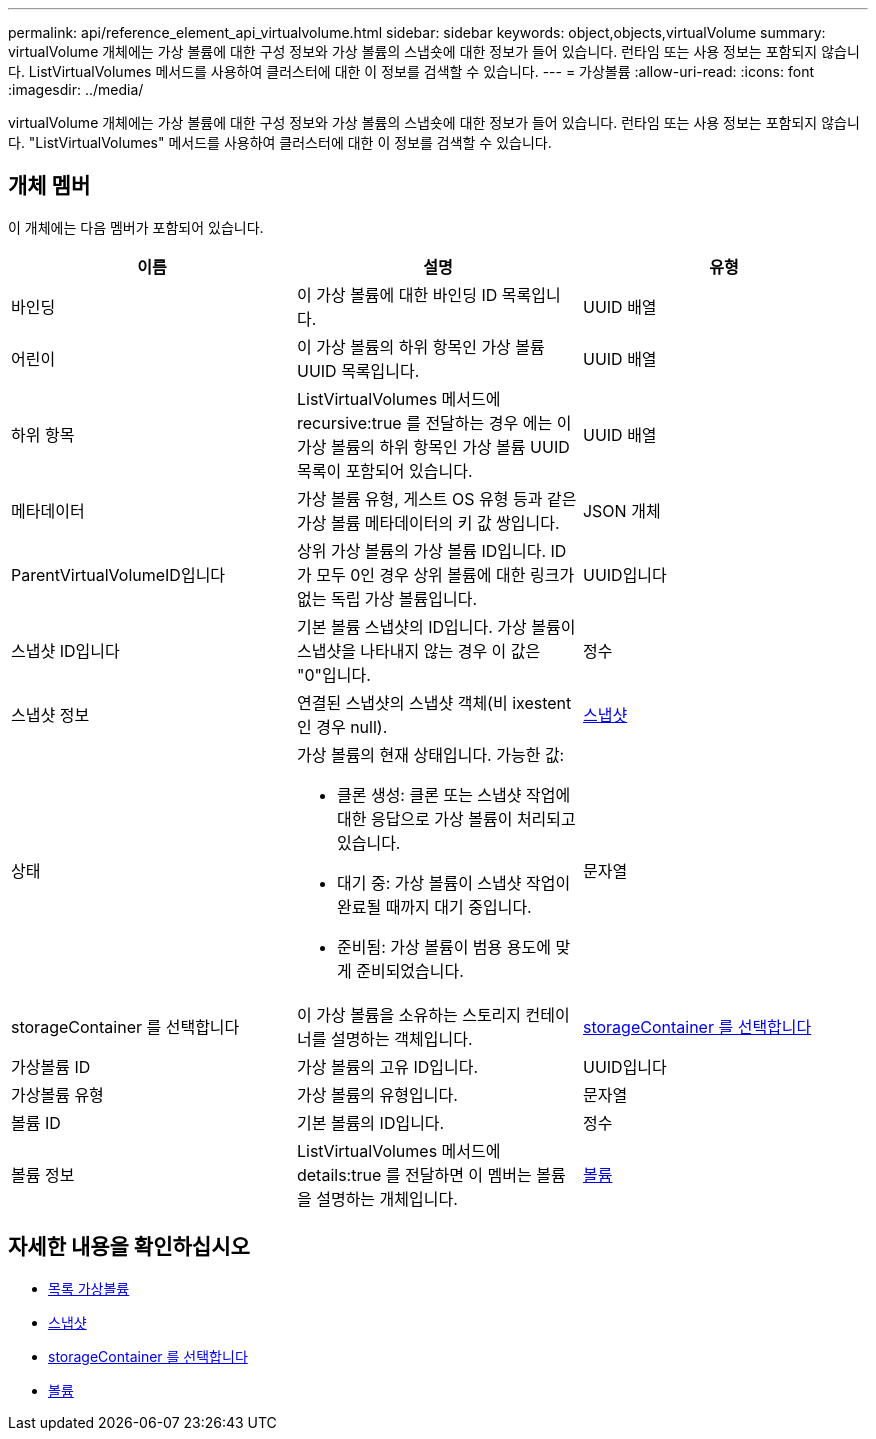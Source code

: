 ---
permalink: api/reference_element_api_virtualvolume.html 
sidebar: sidebar 
keywords: object,objects,virtualVolume 
summary: virtualVolume 개체에는 가상 볼륨에 대한 구성 정보와 가상 볼륨의 스냅숏에 대한 정보가 들어 있습니다. 런타임 또는 사용 정보는 포함되지 않습니다. ListVirtualVolumes 메서드를 사용하여 클러스터에 대한 이 정보를 검색할 수 있습니다. 
---
= 가상볼륨
:allow-uri-read: 
:icons: font
:imagesdir: ../media/


[role="lead"]
virtualVolume 개체에는 가상 볼륨에 대한 구성 정보와 가상 볼륨의 스냅숏에 대한 정보가 들어 있습니다. 런타임 또는 사용 정보는 포함되지 않습니다. "ListVirtualVolumes" 메서드를 사용하여 클러스터에 대한 이 정보를 검색할 수 있습니다.



== 개체 멤버

이 개체에는 다음 멤버가 포함되어 있습니다.

|===
| 이름 | 설명 | 유형 


 a| 
바인딩
 a| 
이 가상 볼륨에 대한 바인딩 ID 목록입니다.
 a| 
UUID 배열



 a| 
어린이
 a| 
이 가상 볼륨의 하위 항목인 가상 볼륨 UUID 목록입니다.
 a| 
UUID 배열



 a| 
하위 항목
 a| 
ListVirtualVolumes 메서드에 recursive:true 를 전달하는 경우 에는 이 가상 볼륨의 하위 항목인 가상 볼륨 UUID 목록이 포함되어 있습니다.
 a| 
UUID 배열



 a| 
메타데이터
 a| 
가상 볼륨 유형, 게스트 OS 유형 등과 같은 가상 볼륨 메타데이터의 키 값 쌍입니다.
 a| 
JSON 개체



 a| 
ParentVirtualVolumeID입니다
 a| 
상위 가상 볼륨의 가상 볼륨 ID입니다. ID가 모두 0인 경우 상위 볼륨에 대한 링크가 없는 독립 가상 볼륨입니다.
 a| 
UUID입니다



 a| 
스냅샷 ID입니다
 a| 
기본 볼륨 스냅샷의 ID입니다. 가상 볼륨이 스냅샷을 나타내지 않는 경우 이 값은 "0"입니다.
 a| 
정수



 a| 
스냅샷 정보
 a| 
연결된 스냅샷의 스냅샷 객체(비 ixestent인 경우 null).
 a| 
xref:reference_element_api_snapshot.adoc[스냅샷]



 a| 
상태
 a| 
가상 볼륨의 현재 상태입니다. 가능한 값:

* 클론 생성: 클론 또는 스냅샷 작업에 대한 응답으로 가상 볼륨이 처리되고 있습니다.
* 대기 중: 가상 볼륨이 스냅샷 작업이 완료될 때까지 대기 중입니다.
* 준비됨: 가상 볼륨이 범용 용도에 맞게 준비되었습니다.

 a| 
문자열



 a| 
storageContainer 를 선택합니다
 a| 
이 가상 볼륨을 소유하는 스토리지 컨테이너를 설명하는 객체입니다.
 a| 
xref:reference_element_api_storagecontainer.adoc[storageContainer 를 선택합니다]



 a| 
가상볼륨 ID
 a| 
가상 볼륨의 고유 ID입니다.
 a| 
UUID입니다



 a| 
가상볼륨 유형
 a| 
가상 볼륨의 유형입니다.
 a| 
문자열



 a| 
볼륨 ID
 a| 
기본 볼륨의 ID입니다.
 a| 
정수



 a| 
볼륨 정보
 a| 
ListVirtualVolumes 메서드에 details:true 를 전달하면 이 멤버는 볼륨을 설명하는 개체입니다.
 a| 
xref:reference_element_api_volume.adoc[볼륨]

|===


== 자세한 내용을 확인하십시오

* xref:reference_element_api_listvirtualvolumes.adoc[목록 가상볼륨]
* xref:reference_element_api_snapshot.adoc[스냅샷]
* xref:reference_element_api_storagecontainer.adoc[storageContainer 를 선택합니다]
* xref:reference_element_api_volume.adoc[볼륨]


